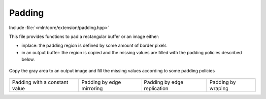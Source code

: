 Padding
#######


Include :file:`<mln/core/extension/padding.hpp>`

.. cpp:namespace:: mln


This file provides functions to pad a rectangular buffer or an image either:

* inplace: the padding region is defined by some amount of border pixels
* in an output buffer: the region is copied and the missing values are filled
  with the padding policies described below.

.. figure:: /figures/core/padding-1.svg
            :align: center

            Copy the gray area to an output image and fill the missing values according to some padding policies


.. list-table::

   * - .. image:: /figures/core/padding-5.svg
     - .. image:: /figures/core/padding-3.svg
     - .. image:: /figures/core/padding-4.svg
     - .. image:: /figures/core/padding-2.svg

   * - Padding with a constant value
     - Padding by edge mirroring
     - Padding by edge replication
     - Padding by wraping

.. cpp:enum:: e_padding_mode

   Enum that defines the padding strategies for regular grids. Example is given for
   a 1D array `[0 0 1 2 3 0 0 0 0]`, borders = `{2, 4}`

   .. cpp:enumerator:: PAD_ZERO

      pad each dimension with value zero `[0 0 1 2 3 0 0 0 0]`

   .. cpp:enumerator:: PAD_CONSTANT

      pad each dimension with a value (here *9*) `[9 9 1 2 3 9 9 9 9]`

   .. cpp:enumerator:: PAD_WRAP

      pad each dimension using periodization `[2 3 1 2 3 1 2 3 1]`

   .. cpp:enumerator:: PAD_MIRROR

      pad each dimension using edge mirroring `[2 1 1 2 3 3 2 1 1]`

   .. cpp:enumerator:: PAD_REPLICATE

      pad each dimension using edge replication `[1 1 1 2 3 3 3 3 3]`




.. cpp:function:: void pad(Image image, e_padding_mode mode, const int borders[][2], T value = {})
                  template <class T, std::size_t dim> \
                  void pad(const ranges::mdspan<T, dim>& buffer, e_padding_mode mode, const int borders[][2], T value = {})

                  Pad an image or a buffer inplace with the given borders. The `borders` parameter is a `dim × 2` that
                  contains the left/right border width in each dimension that will be filled accorded to the padding policy.


                  .. list-table::

                     * - .. image:: /figures/core/padding-inplace-1.svg
                       - .. image:: /figures/core/padding-inplace-2.svg
                     * - Before padding
                       - After padding



                  :param image: The input ndimage (or ndimensional buffer).
                  :param mode: The padding policy
                  :param borders: A `dim × 2` array containing the border widths in each dimension
                  :param value: The value used to fill the array (used if mode is `PAD_CONSTANT`



                  .. rubric:: Example

                  .. code-block:: cpp

                     #include <mln/core/extension/padding.hpp>


                     int borders[2][2] = {{2,1}, // 1st (x-) dimension
                                          {3,2}} // 2nd (y-) dimension
                     auto input = ...;
                     mln::pad(input, mln::PAD_CONSTANT, borders, 69);



.. cpp:function:: void copy_pad(Image input, Image output, e_padding_mode mode,  T value = {})
                  template <class T, int dim> \
                  void copy_pad(ranges::mdspan<T, dim> input, ranges::mdspan<T, dim> out, mln::ndbox<dim> roi, e_padding_mode mode,  T value = {})

                  Copy an image or a buffer to an external image and fill the missing regions according to the padding
                  policy.


                  .. list-table::

                     * - .. image:: /figures/core/padding-1.svg
                       - .. image:: /figures/core/padding-5.svg
                     * - Before padding
                       - After padding



                  **First version**

                  :param input: The input ndimage (or ndimensional buffer).
                  :param output: The input ndimage (or ndimensional buffer).
                  :param mode: The padding policy
                  :param value: The value used to fill the array (used if mode is `PAD_CONSTANT`

                  **Second version**

                  :param input: The input ndimensional buffer.
                  :param out: The output ndimensional buffer.
                  :param roi: The roi of the output buffer
                  :param mode: The padding policy
                  :param value: The value used to fill the array (used if mode is `PAD_CONSTANT`



                  .. rubric:: Example

                  .. code-block:: cpp

                     #include <mln/core/extension/padding.hpp>

                     mln::box2d roi = {0,0,12,12};
                     mln::box2d roi = {-2,6,12,12};

                     mln::image2d<uint8_t> input(iroi);
                     mln::image2d<uint8_t> out(oroi);

                     mln::copy_and_pad(input, out, mln::PAD_CONSTANT, 69);



